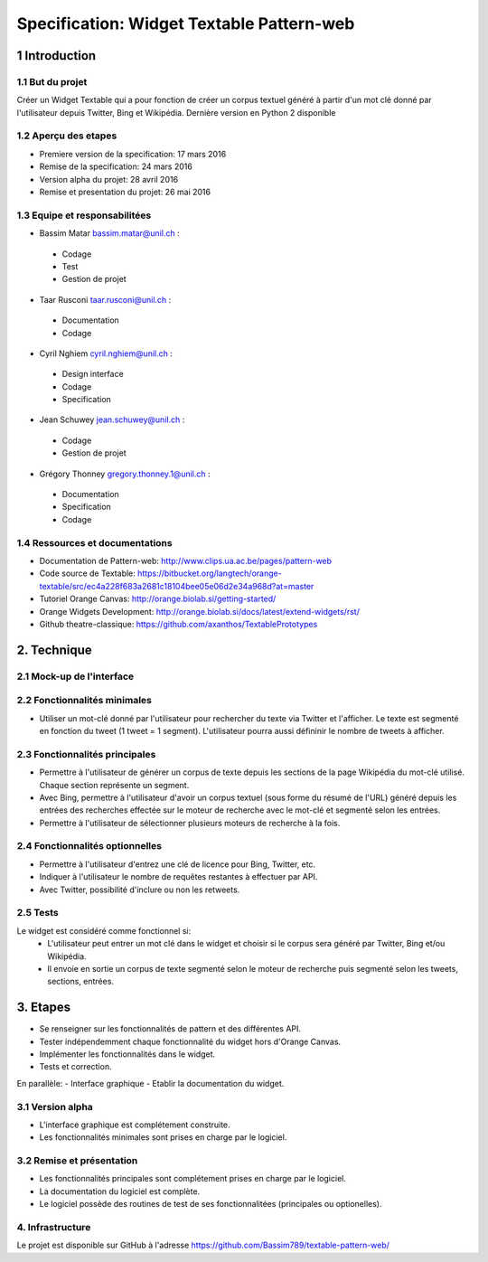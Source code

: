 ##################################
Specification: Widget Textable Pattern-web
##################################



1 Introduction
**************


1.1 But du projet
=================
Créer un Widget Textable qui a pour fonction de créer un corpus textuel généré à partir d'un mot clé donné par l'utilisateur depuis Twitter, Bing et Wikipédia. 
Dernière version en Python 2 disponible


1.2 Aperçu des etapes
=====================
* Premiere version de la specification: 17 mars 2016
* Remise de la specification: 24 mars 2016
* Version alpha du projet:  28 avril 2016
* Remise et presentation du projet:  26 mai 2016

1.3 Equipe et responsabilitées
==============================

* Bassim Matar `bassim.matar@unil.ch`_ :

.. _bassim.matar@unil.ch: mailto:bassim.matar@unil.ch

    - Codage 
    - Test
    - Gestion de projet


* Taar Rusconi `taar.rusconi@unil.ch`_ :

.. _taar.rusconi@unil.ch: mailto: taar.rusconi@unil.ch

    - Documentation
    - Codage
    
    
* Cyril Nghiem `cyril.nghiem@unil.ch`_ :

.. _cyril.nghiem@unil.ch: mailto:cyril.nghiem@unil.ch

    - Design interface
    - Codage
    - Specification
    
* Jean Schuwey `jean.schuwey@unil.ch`_ :

.. _jean.schuwey@unil.ch: mailto:jean-schuwey@unil.ch

    - Codage
    - Gestion de projet

* Grégory Thonney `gregory.thonney.1@unil.ch`_ :

.. _gregory.thonney.1@unil.ch: mailto:gregory.thonney.1@unil.ch

    - Documentation
    - Specification
    - Codage

1.4 Ressources et documentations
==============================
* Documentation de Pattern-web: http://www.clips.ua.ac.be/pages/pattern-web
* Code source de Textable: https://bitbucket.org/langtech/orange-textable/src/ec4a228f683a2681c18104bee05e06d2e34a968d?at=master
* Tutoriel Orange Canvas: http://orange.biolab.si/getting-started/
* Orange Widgets Development: http://orange.biolab.si/docs/latest/extend-widgets/rst/
* Github theatre-classique: https://github.com/axanthos/TextablePrototypes


2. Technique
************


2.1 Mock-up de l'interface
==========================
.. image:: img/interface0.2.png
.. image:: img/interface0.2adv.png


2.2 Fonctionnalités minimales
=============================
- Utiliser un mot-clé donné par l'utilisateur pour rechercher du texte via Twitter et l'afficher. Le texte est segmenté en fonction du tweet (1 tweet = 1 segment). L'utilisateur pourra aussi défininir le nombre de tweets à afficher. 

2.3 Fonctionnalités principales
===============================
- Permettre à l'utilisateur de générer un corpus de texte depuis les sections de la page Wikipédia du mot-clé utilisé. Chaque section représente un segment. 
- Avec Bing, permettre à l'utilisateur d'avoir un corpus textuel (sous forme du résumé de l'URL) généré depuis les entrées des recherches effectée sur le moteur de recherche avec le mot-clé et segmenté selon les entrées. 
- Permettre à l'utilisateur de sélectionner plusieurs moteurs de recherche à la fois.


2.4 Fonctionnalités optionnelles
===============================
- Permettre à l'utilisateur d'entrez une clé de licence pour Bing, Twitter, etc. 
- Indiquer à l'utilisateur le nombre de requêtes restantes à effectuer par API. 
- Avec Twitter, possibilité d'inclure ou non les retweets.


2.5 Tests
=========
Le widget est considéré comme fonctionnel si:
    - L'utilisateur peut entrer un mot clé dans le widget et choisir si le corpus sera généré par Twitter, Bing et/ou Wikipédia.
    - Il envoie en sortie un corpus de texte segmenté selon le moteur de recherche puis segmenté selon les tweets, sections, entrées.



3. Etapes
*********
- Se renseigner sur les fonctionnalités de pattern et des différentes API.
- Tester indépendemment chaque fonctionnalité du widget hors d'Orange Canvas.
- Implémenter les fonctionnalités dans le widget.
- Tests et correction. 

En parallèle: 
- Interface graphique
- Etablir la documentation du widget.



3.1 Version alpha
=================
* L'interface graphique est complétement construite.
* Les fonctionnalités minimales sont prises en charge par le logiciel.



3.2 Remise et présentation
==========================
* Les fonctionnalités principales sont complétement prises en charge par le logiciel.
* La documentation du logiciel est complète.
* Le logiciel possède des routines de test de ses fonctionnalitées (principales ou optionelles).


4. Infrastructure
=================
Le projet est disponible sur GitHub à l'adresse https://github.com/Bassim789/textable-pattern-web/

